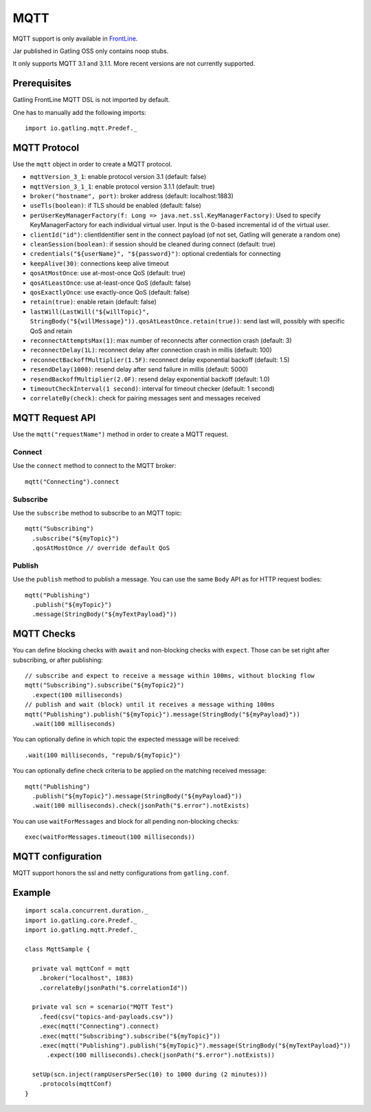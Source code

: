 .. _mqtt:

####
MQTT
####

MQTT support is only available in `FrontLine <https://gatling.io/gatling-frontline/>`__.

Jar published in Gatling OSS only contains noop stubs.

It only supports MQTT 3.1 and 3.1.1. More recent versions are not currently supported.

Prerequisites
=============

Gatling FrontLine MQTT DSL is not imported by default.

One has to manually add the following imports::

  import io.gatling.mqtt.Predef._

MQTT Protocol
=============

.. _mqtt-protocol:

Use the ``mqtt`` object in order to create a MQTT protocol.

* ``mqttVersion_3_1``: enable protocol version 3.1 (default: false)
* ``mqttVersion_3_1_1``: enable protocol version 3.1.1 (default: true)
* ``broker("hostname", port)``: broker address (default: localhost:1883)
* ``useTls(boolean)``: if TLS should be enabled (default: false)
* ``perUserKeyManagerFactory(f: Long => java.net.ssl.KeyManagerFactory)``: Used to specify KeyManagerFactory for each individual virtual user. Input is the 0-based incremental id of the virtual user.
* ``clientId("id")``: clientIdentifier sent in the connect payload (of not set, Gatling will generate a random one)
* ``cleanSession(boolean)``: if session should be cleaned during connect (default: true)
* ``credentials("${userName}", "${password}")``: optional credentials for connecting
* ``keepAlive(30)``: connections keep alive timeout
* ``qosAtMostOnce``: use at-most-once QoS (default: true)
* ``qosAtLeastOnce``: use at-least-once QoS (default: false)
* ``qosExactlyOnce``: use exactly-once QoS (default: false)
* ``retain(true)``: enable retain (default: false)
* ``lastWill(LastWill("${willTopic}", StringBody("${willMessage}")).qosAtLeastOnce.retain(true))``: send last will, possibly with specific QoS and retain
* ``reconnectAttemptsMax(1)``: max number of reconnects after connection crash (default: 3)
* ``reconnectDelay(1L)``: reconnect delay after connection crash in millis (default: 100)
* ``reconnectBackoffMultiplier(1.5F)``: reconnect delay exponential backoff (default: 1.5)
* ``resendDelay(1000)``: resend delay after send failure in millis (default: 5000)
* ``resendBackoffMultiplier(2.0F)``: resend delay exponential backoff (default: 1.0)
* ``timeoutCheckInterval(1 second)``: interval for timeout checker (default: 1 second)
* ``correlateBy(check)``: check for pairing messages sent and messages received

MQTT Request API
================

.. _mqtt-request:

Use the ``mqtt("requestName")`` method in order to create a MQTT request.


Connect
-------

Use the ``connect`` method to connect to the MQTT broker::

  mqtt("Connecting").connect

Subscribe
---------

Use the ``subscribe`` method to subscribe to an MQTT topic::

  mqtt("Subscribing")
    .subscribe("${myTopic}")
    .qosAtMostOnce // override default QoS

Publish
-------

Use the ``publish`` method to publish a message. You can use the same ``Body`` API as for HTTP request bodies::

  mqtt("Publishing")
    .publish("${myTopic}")
    .message(StringBody("${myTextPayload}"))


.. mqtt-check:

MQTT Checks
===========

You can define blocking checks with ``await`` and non-blocking checks with ``expect``.
Those can be set right after subscribing, or after publishing::

  // subscribe and expect to receive a message within 100ms, without blocking flow
  mqtt("Subscribing").subscribe("${myTopic2}")
    .expect(100 milliseconds)
  // publish and wait (block) until it receives a message withing 100ms
  mqtt("Publishing").publish("${myTopic}").message(StringBody("${myPayload}"))
    .wait(100 milliseconds)

You can optionally define in which topic the expected message will be received::

  .wait(100 milliseconds, "repub/${myTopic}")

You can optionally define check criteria to be applied on the matching received message::

  mqtt("Publishing")
    .publish("${myTopic}").message(StringBody("${myPayload}"))
    .wait(100 milliseconds).check(jsonPath("$.error").notExists)

You can use ``waitForMessages`` and block for all pending non-blocking checks::

  exec(waitForMessages.timeout(100 milliseconds))

.. mqtt-conf:

MQTT configuration
==================

MQTT support honors the ssl and netty configurations from ``gatling.conf``.

Example
=======

::

  import scala.concurrent.duration._
  import io.gatling.core.Predef._
  import io.gatling.mqtt.Predef._

  class MqttSample {

    private val mqttConf = mqtt
      .broker("localhost", 1883)
      .correlateBy(jsonPath("$.correlationId"))

    private val scn = scenario("MQTT Test")
      .feed(csv("topics-and-payloads.csv"))
      .exec(mqtt("Connecting").connect)
      .exec(mqtt("Subscribing").subscribe("${myTopic}"))
      .exec(mqtt("Publishing").publish("${myTopic}").message(StringBody("${myTextPayload}"))
        .expect(100 milliseconds).check(jsonPath("$.error").notExists))

    setUp(scn.inject(rampUsersPerSec(10) to 1000 during (2 minutes)))
      .protocols(mqttConf)
  }
